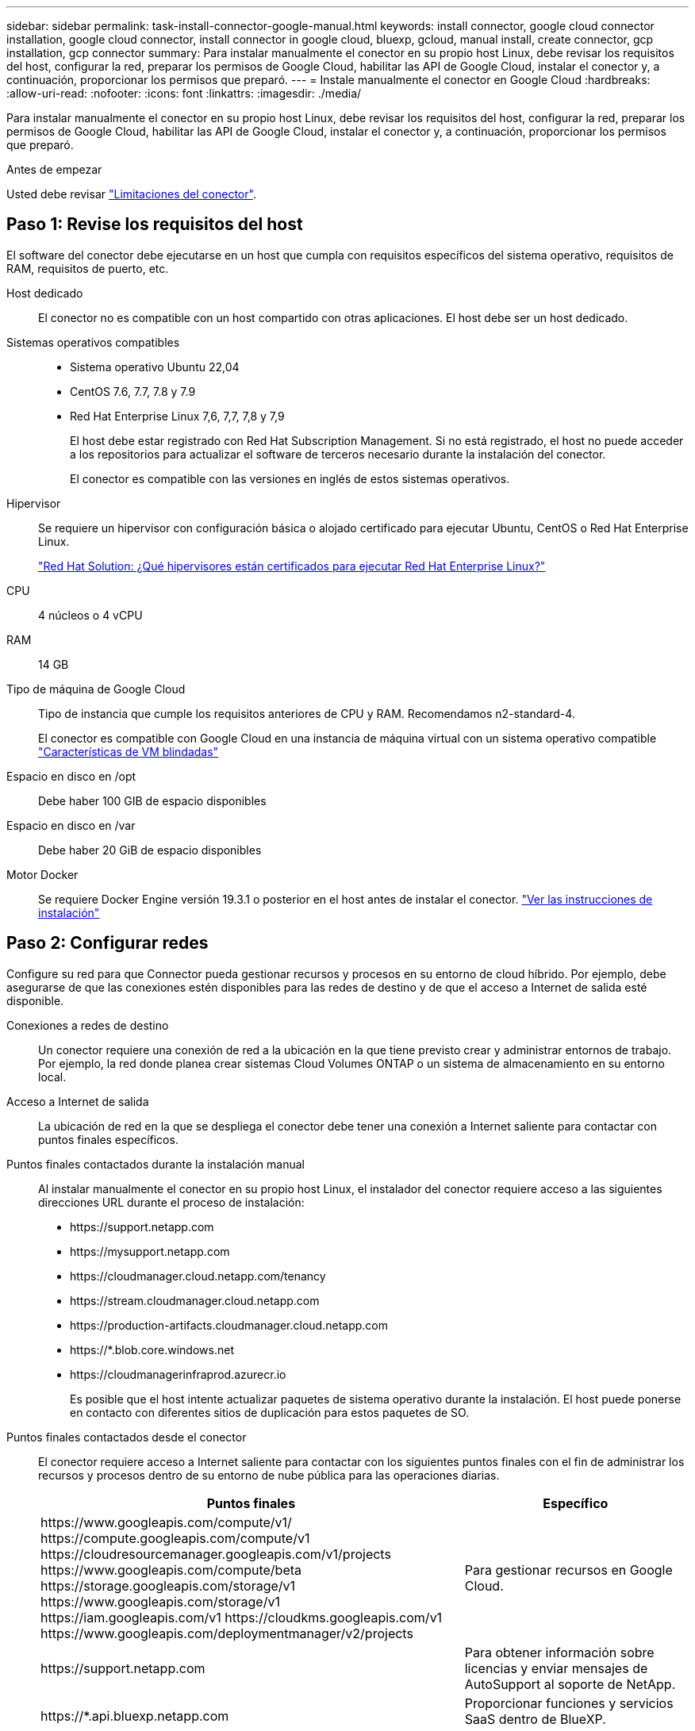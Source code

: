 ---
sidebar: sidebar 
permalink: task-install-connector-google-manual.html 
keywords: install connector, google cloud connector installation, google cloud connector, install connector in google cloud, bluexp, gcloud, manual install, create connector, gcp installation, gcp connector 
summary: Para instalar manualmente el conector en su propio host Linux, debe revisar los requisitos del host, configurar la red, preparar los permisos de Google Cloud, habilitar las API de Google Cloud, instalar el conector y, a continuación, proporcionar los permisos que preparó. 
---
= Instale manualmente el conector en Google Cloud
:hardbreaks:
:allow-uri-read: 
:nofooter: 
:icons: font
:linkattrs: 
:imagesdir: ./media/


[role="lead"]
Para instalar manualmente el conector en su propio host Linux, debe revisar los requisitos del host, configurar la red, preparar los permisos de Google Cloud, habilitar las API de Google Cloud, instalar el conector y, a continuación, proporcionar los permisos que preparó.

.Antes de empezar
Usted debe revisar link:reference-limitations.html["Limitaciones del conector"].



== Paso 1: Revise los requisitos del host

El software del conector debe ejecutarse en un host que cumpla con requisitos específicos del sistema operativo, requisitos de RAM, requisitos de puerto, etc.

Host dedicado:: El conector no es compatible con un host compartido con otras aplicaciones. El host debe ser un host dedicado.
Sistemas operativos compatibles::
+
--
* Sistema operativo Ubuntu 22,04
* CentOS 7.6, 7.7, 7.8 y 7.9
* Red Hat Enterprise Linux 7,6, 7,7, 7,8 y 7,9
+
El host debe estar registrado con Red Hat Subscription Management. Si no está registrado, el host no puede acceder a los repositorios para actualizar el software de terceros necesario durante la instalación del conector.

+
El conector es compatible con las versiones en inglés de estos sistemas operativos.



--
Hipervisor:: Se requiere un hipervisor con configuración básica o alojado certificado para ejecutar Ubuntu, CentOS o Red Hat Enterprise Linux.
+
--
https://access.redhat.com/certified-hypervisors["Red Hat Solution: ¿Qué hipervisores están certificados para ejecutar Red Hat Enterprise Linux?"^]

--
CPU:: 4 núcleos o 4 vCPU
RAM:: 14 GB
Tipo de máquina de Google Cloud:: Tipo de instancia que cumple los requisitos anteriores de CPU y RAM. Recomendamos n2-standard-4.
+
--
El conector es compatible con Google Cloud en una instancia de máquina virtual con un sistema operativo compatible https://cloud.google.com/compute/shielded-vm/docs/shielded-vm["Características de VM blindadas"^]

--
Espacio en disco en /opt:: Debe haber 100 GIB de espacio disponibles
Espacio en disco en /var:: Debe haber 20 GiB de espacio disponibles
Motor Docker:: Se requiere Docker Engine versión 19.3.1 o posterior en el host antes de instalar el conector. https://docs.docker.com/engine/install/["Ver las instrucciones de instalación"^]




== Paso 2: Configurar redes

Configure su red para que Connector pueda gestionar recursos y procesos en su entorno de cloud híbrido. Por ejemplo, debe asegurarse de que las conexiones estén disponibles para las redes de destino y de que el acceso a Internet de salida esté disponible.

Conexiones a redes de destino:: Un conector requiere una conexión de red a la ubicación en la que tiene previsto crear y administrar entornos de trabajo. Por ejemplo, la red donde planea crear sistemas Cloud Volumes ONTAP o un sistema de almacenamiento en su entorno local.


Acceso a Internet de salida:: La ubicación de red en la que se despliega el conector debe tener una conexión a Internet saliente para contactar con puntos finales específicos.


Puntos finales contactados durante la instalación manual:: Al instalar manualmente el conector en su propio host Linux, el instalador del conector requiere acceso a las siguientes direcciones URL durante el proceso de instalación:
+
--
* \https://support.netapp.com
* \https://mysupport.netapp.com
* \https://cloudmanager.cloud.netapp.com/tenancy
* \https://stream.cloudmanager.cloud.netapp.com
* \https://production-artifacts.cloudmanager.cloud.netapp.com
* \https://*.blob.core.windows.net
* \https://cloudmanagerinfraprod.azurecr.io
+
Es posible que el host intente actualizar paquetes de sistema operativo durante la instalación. El host puede ponerse en contacto con diferentes sitios de duplicación para estos paquetes de SO.



--


Puntos finales contactados desde el conector:: El conector requiere acceso a Internet saliente para contactar con los siguientes puntos finales con el fin de administrar los recursos y procesos dentro de su entorno de nube pública para las operaciones diarias.
+
--
[cols="2a,1a"]
|===
| Puntos finales | Específico 


 a| 
\https://www.googleapis.com/compute/v1/
\https://compute.googleapis.com/compute/v1
\https://cloudresourcemanager.googleapis.com/v1/projects
\https://www.googleapis.com/compute/beta
\https://storage.googleapis.com/storage/v1
\https://www.googleapis.com/storage/v1
\https://iam.googleapis.com/v1
\https://cloudkms.googleapis.com/v1
\https://www.googleapis.com/deploymentmanager/v2/projects
 a| 
Para gestionar recursos en Google Cloud.



 a| 
\https://support.netapp.com
 a| 
Para obtener información sobre licencias y enviar mensajes de AutoSupport al soporte de NetApp.



 a| 
\https://*.api.bluexp.netapp.com

\https://api.bluexp.netapp.com

\https://*.cloudmanager.cloud.netapp.com

\https://cloudmanager.cloud.netapp.com

\https://netapp-cloud-account.auth0.com
 a| 
Proporcionar funciones y servicios SaaS dentro de BlueXP.

Tenga en cuenta que el conector se está poniendo en contacto con «cloudmanager.cloud.netapp.com"», pero comenzará a ponerse en contacto con «api.bluexp.netapp.com" en una próxima versión.



 a| 
\https://*.blob.core.windows.net

\https://cloudmanagerinfraprod.azurecr.io
 a| 
Para actualizar el conector y sus componentes de Docker.

|===
--


Servidor proxy:: Si su organización requiere la implementación de un servidor proxy para todo el tráfico de Internet saliente, obtenga la siguiente información sobre su proxy HTTP o HTTPS. Deberá proporcionar esta información durante la instalación.
+
--
* Dirección IP
* Credenciales
* Certificado HTTPS


--


Puertos:: No hay tráfico entrante al conector, a menos que lo inicie o si el conector se utiliza como proxy para enviar mensajes de AutoSupport desde Cloud Volumes ONTAP al soporte de NetApp.
+
--
* HTTP (80) y HTTPS (443) proporcionan acceso a la interfaz de usuario local, que utilizará en raras circunstancias.
* SSH (22) solo es necesario si necesita conectarse al host para solucionar problemas.
* Las conexiones de entrada a través del puerto 3128 son necesarias si implementa sistemas Cloud Volumes ONTAP en una subred en la que no hay una conexión de Internet de salida disponible.
+
Si los sistemas Cloud Volumes ONTAP no tienen una conexión a Internet de salida para enviar mensajes de AutoSupport, BlueXP configura automáticamente esos sistemas para que usen un servidor proxy incluido en el conector. El único requisito es asegurarse de que el grupo de seguridad del conector permite conexiones entrantes a través del puerto 3128. Tendrá que abrir este puerto después de desplegar el conector.



--




== Paso 3: Configurar permisos para el conector

Se necesita una cuenta de servicio de Google Cloud para proporcionar al Connector los permisos que BlueXP necesita para gestionar recursos en Google Cloud. Cuando cree el Connector, deberá asociar esta cuenta de servicio con la VM de Connector.

.Pasos
. Cree un rol personalizado en Google Cloud:
+
.. Cree un archivo YAML que incluya el contenido de link:reference-permissions-gcp.html["Permisos de cuenta de servicio para el conector"].
.. Desde Google Cloud, active Cloud Shell.
.. Cargue el archivo YAML que incluya los permisos necesarios.
.. Cree un rol personalizado mediante `gcloud iam roles create` comando.
+
En el ejemplo siguiente se crea una función denominada "conector" en el nivel de proyecto:

+
`gcloud iam roles create connector --project=myproject --file=connector.yaml`

+
https://cloud.google.com/iam/docs/creating-custom-roles#iam-custom-roles-create-gcloud["Documentos de Google Cloud: Creación y gestión de roles personalizados"^]



. Cree una cuenta de servicio en Google Cloud y asígnele el rol a la cuenta de servicio:
+
.. En el servicio IAM y Admin, selecciona *Cuentas de servicio > Crear cuenta de servicio*.
.. Ingrese los detalles de la cuenta de servicio y seleccione *Crear y continuar*.
.. Seleccione la función que acaba de crear.
.. Finalice los pasos restantes para crear la función.
+
https://cloud.google.com/iam/docs/creating-managing-service-accounts#creating_a_service_account["Documentos de Google Cloud: Crear una cuenta de servicio"^]



. Si planea implementar sistemas Cloud Volumes ONTAP en proyectos diferentes a los del proyecto en el que reside el conector, tendrá que proporcionar a la cuenta de servicio del conector acceso a dichos proyectos.
+
Por ejemplo, supongamos que el conector está en el proyecto 1 y que desea crear sistemas Cloud Volumes ONTAP en el proyecto 2. Tendrá que otorgar acceso a la cuenta de servicio en el proyecto 2.

+
.. En el servicio IAM & Admin, seleccione el proyecto de Google Cloud en el que desea crear sistemas Cloud Volumes ONTAP.
.. En la página *IAM*, seleccione *conceder acceso* y proporcione la información necesaria.
+
*** Introduzca el correo electrónico de la cuenta de servicio del conector.
*** Seleccione el rol personalizado del conector.
*** Seleccione *Guardar*.




+
Para obtener información detallada, consulte https://cloud.google.com/iam/docs/granting-changing-revoking-access#grant-single-role["Documentación de Google Cloud"^]



.Resultado
Se ha configurado la cuenta de servicio del conector VM.



== Paso 4: Configurar permisos de VPC compartidos

Si utiliza un VPC compartido para implementar recursos en un proyecto de servicio, tendrá que preparar los permisos.

Esta tabla es de referencia y el entorno debe reflejar la tabla de permisos cuando se haya completado la configuración de IAM.

.Ver permisos de VPC compartidos
[%collapsible]
====
[cols="10,10,10,18,18,34"]
|===
| Identidad | Creador | Alojadas en | Permisos de proyecto de servicio | Permisos del proyecto host | Específico 


| Cuenta de Google para desplegar el conector | Personalizado | Proyecto de servicio  a| 
link:task-install-connector-google-bluexp-gcloud.html#step-2-set-up-permissions-to-create-the-connector["Política de despliegue de conectores"]
 a| 
compute.networkUser
| Despliegue del conector en el proyecto de servicio 


| Cuenta de servicio del conector | Personalizado | Proyecto de servicio  a| 
link:reference-permissions-gcp.html["Política de cuenta de servicio de conector"]
| compute.networkUser

deploymentmanager.editor | Implementación y mantenimiento de Cloud Volumes ONTAP y servicios en el proyecto de servicio 


| Cuenta de servicio de Cloud Volumes ONTAP | Personalizado | Proyecto de servicio | storage.admin

miembro: Cuenta de servicio de BlueXP como serviceAccount.user | N.A. | (Opcional) para la organización de datos en niveles y el backup y recuperación de BlueXP 


| Agente de servicio de API de Google | Google Cloud | Proyecto de servicio  a| 
(Predeterminado) Editor
 a| 
compute.networkUser
| Interactúa con las API de Google Cloud en nombre de la implementación. Permite a BlueXP utilizar la red compartida. 


| Cuenta de servicio predeterminada de Google Compute Engine | Google Cloud | Proyecto de servicio  a| 
(Predeterminado) Editor
 a| 
compute.networkUser
| Pone en marcha instancias de Google Cloud e infraestructura de computación en nombre de la puesta en marcha. Permite a BlueXP utilizar la red compartida. 
|===
Notas:

. deploymentmanager.editor sólo es necesario en el proyecto host si no pasa reglas de firewall a la implementación y decide dejar que BlueXP las cree por usted. BlueXP creará una implementación en el proyecto host que contiene la regla de firewall VPC0 si no se especifica ninguna regla.
. Firewall.create y firewall.delete sólo son necesarios si no está pasando reglas de firewall a la implementación y está eligiendo permitir que BlueXP las cree para usted. Estos permisos residen en el archivo .yaml de cuenta de BlueXP. Si va a implementar un par de alta disponibilidad mediante un VPC compartido, estos permisos se utilizarán para crear las reglas de firewall para VPC1, 2 y 3. Para todas las demás implementaciones, estos permisos también se utilizarán para crear reglas para VPC0.
. Para la organización en niveles de los datos, la cuenta del servicio de organización en niveles debe tener el rol serviceAccount.user en la cuenta de servicio, no solo en el nivel del proyecto. Actualmente, si asigna serviceAccount.user en el nivel de proyecto, los permisos no se muestran cuando consulta la cuenta de servicio con getIAMPolicy.


====


== Paso 5: Habilita las API de Google Cloud

Se deben habilitar varias API de Google Cloud antes de poder implementar sistemas de Cloud Volumes ONTAP en Google Cloud.

.Paso
. Habilite las siguientes API de Google Cloud en su proyecto:
+
** API de Cloud Deployment Manager V2
** API de registro en la nube
** API de Cloud Resource Manager
** API del motor de computación
** API de gestión de acceso e identidad (IAM)
** API del servicio de gestión de claves de cloud (KMS)
+
(Solo es obligatorio si piensas utilizar el backup y la recuperación de datos de BlueXP con claves de cifrado gestionadas por el cliente (CMEK))





https://cloud.google.com/apis/docs/getting-started#enabling_apis["Documentación de Google Cloud: Habilitar API"^]



== Paso 6: Instale el conector

Una vez completados los requisitos previos, puede instalar manualmente el software en su propio host Linux.

.Antes de empezar
Debe tener lo siguiente:

* Privilegios de root para instalar el conector.
* Detalles sobre un servidor proxy, si se necesita un proxy para el acceso a Internet desde el conector.
+
Tiene la opción de configurar un servidor proxy después de la instalación, pero para hacerlo es necesario reiniciar el conector.

* Un certificado firmado por CA, si el servidor proxy utiliza HTTPS o si el proxy es un proxy de interceptación.


.Acerca de esta tarea
El instalador disponible en el sitio de soporte de NetApp puede ser una versión anterior. Después de la instalación, el conector se actualiza automáticamente si hay una nueva versión disponible.

.Pasos
. Compruebe que docker está activado y en ejecución.
+
[source, cli]
----
sudo systemctl enable docker && sudo systemctl start docker
----
. Si las variables del sistema _http_proxy_ o _https_proxy_ están establecidas en el host, elimínelas:
+
[source, cli]
----
unset http_proxy
unset https_proxy
----
+
Si no elimina estas variables del sistema, la instalación fallará.

. Descargue el software del conector de https://mysupport.netapp.com/site/products/all/details/cloud-manager/downloads-tab["Sitio de soporte de NetApp"^]Y, a continuación, cópielo en el host Linux.
+
Debe descargar el instalador "en línea" del conector que se utiliza en su red o en la nube. Hay disponible un instalador "sin conexión" independiente para el conector, pero sólo es compatible con implementaciones en modo privado.

. Asigne permisos para ejecutar el script.
+
[source, cli]
----
chmod +x OnCommandCloudManager-<version>
----
+
Donde <version> es la versión del conector que ha descargado.

. Ejecute el script de instalación.
+
[source, cli]
----
 ./OnCommandCloudManager-<version> --proxy <HTTP or HTTPS proxy server> --cacert <path and file name of a CA-signed certificate>
----
+
Los parámetros --proxy y --cacert son opcionales. Si tiene un servidor proxy, deberá introducir los parámetros como se muestra. El instalador no le solicita que proporcione información sobre un proxy.

+
A continuación encontrará un ejemplo del comando utilizando los dos parámetros opcionales:

+
[source, cli]
----
 ./OnCommandCloudManager-V3.9.32 --proxy https://user:password@10.0.0.30:8080/ --cacert /tmp/cacert/certificate.cer
----
+
--proxy configura el conector para que utilice un servidor proxy HTTP o HTTPS con uno de los siguientes formatos:

+
** \http://address:port
** \http://user-name:password@address:port
** \http://domain-name%92user-name:password@address:port
** \https://address:port
** \https://user-name:password@address:port
** \https://domain-name%92user-name:password@address:port
+
Tenga en cuenta lo siguiente:

+
*** El usuario puede ser un usuario local o un usuario de dominio.
*** Para un usuario de dominio, debe utilizar el código ASCII para \ como se muestra anteriormente.
*** BlueXP no admite contraseñas que incluyan el carácter @.




+
--cacert especifica un certificado firmado por CA que se utilizará para el acceso HTTPS entre el conector y el servidor proxy. Este parámetro sólo es obligatorio si se especifica un servidor proxy HTTPS o si el proxy es un proxy de interceptación.

. Espere a que finalice la instalación.
+
Al final de la instalación, el servicio Connector (occm) se reinicia dos veces si ha especificado un servidor proxy.

. Abra un explorador Web desde un host que tenga una conexión con la máquina virtual Connector e introduzca la siguiente URL:
+
https://_ipaddress_[]

. Después de iniciar sesión, configure el conector:
+
.. Especifique la cuenta BlueXP que desea asociar al conector.
.. Escriba un nombre para el sistema.
.. En *¿se está ejecutando en un entorno seguro?* mantener el modo restringido desactivado.
+
Debe mantener desactivado el modo restringido porque estos pasos describen cómo utilizar BlueXP en modo estándar. Sólo debe activar el modo restringido si tiene un entorno seguro y desea desconectar esta cuenta de los servicios de entorno de administración de BlueXP. Si ese es el caso, link:task-quick-start-restricted-mode.html["Siga los pasos para comenzar con BlueXP en modo restringido"].

.. Selecciona *Comenzar*.




.Resultado
El conector ya está instalado y está configurado con su cuenta BlueXP.



== Paso 7: Proporcionar permisos a BlueXP

Tienes que proporcionar a BlueXP los permisos de Google Cloud que hayas configurado anteriormente. Al proporcionar los permisos, BlueXP podrá gestionar tus datos y la infraestructura de almacenamiento en Google Cloud.

.Pasos
. Vaya al portal de Google Cloud y asigne la cuenta de servicio a la instancia de Connector VM.
+
https://cloud.google.com/compute/docs/access/create-enable-service-accounts-for-instances#changeserviceaccountandscopes["Documentación de Google Cloud: Cambiar la cuenta de servicio y los ámbitos de acceso para una instancia"^]

. Si quieres gestionar recursos en otros proyectos de Google Cloud, otorga acceso agregando la cuenta de servicio con el rol de BlueXP a ese proyecto. Deberá repetir este paso con cada proyecto.


.Resultado
BlueXP ahora tiene los permisos que necesita para realizar acciones en Google Cloud en su nombre.
